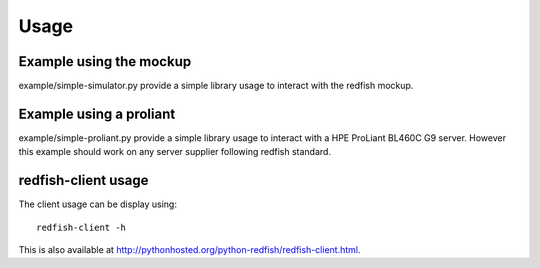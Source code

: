 ========
Usage
========

Example using the mockup
------------------------

example/simple-simulator.py provide a simple library usage to interact with the
redfish mockup.

Example using a proliant
------------------------

example/simple-proliant.py provide a simple library usage to interact with a HPE
ProLiant BL460C G9 server. However this example should work on any server supplier following redfish
standard.

redfish-client usage
--------------------

The client usage can be display using::

    redfish-client -h

This is also available at http://pythonhosted.org/python-redfish/redfish-client.html.

